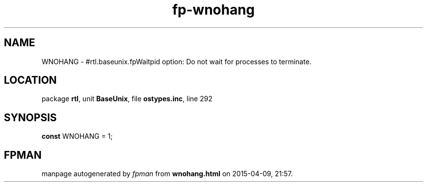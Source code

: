 .\" file autogenerated by fpman
.TH "fp-wnohang" 3 "2014-03-14" "fpman" "Free Pascal Programmer's Manual"
.SH NAME
WNOHANG - #rtl.baseunix.fpWaitpid option: Do not wait for processes to terminate.
.SH LOCATION
package \fBrtl\fR, unit \fBBaseUnix\fR, file \fBostypes.inc\fR, line 292
.SH SYNOPSIS
\fBconst\fR WNOHANG = 1;

.SH FPMAN
manpage autogenerated by \fIfpman\fR from \fBwnohang.html\fR on 2015-04-09, 21:57.

